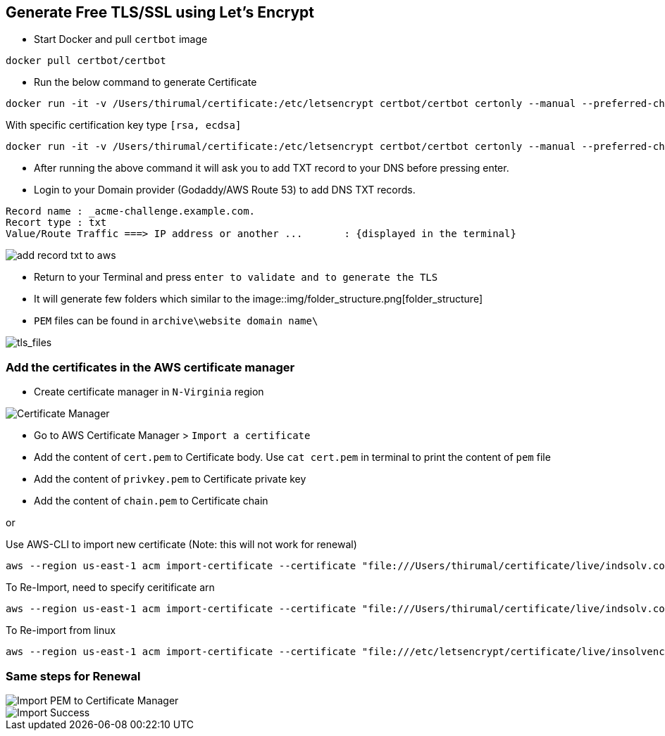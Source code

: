 == Generate Free TLS/SSL using Let's Encrypt

* Start Docker and pull `certbot` image

[source, shell]
----
docker pull certbot/certbot
----
	
* Run the below command to generate Certificate

[source, shell]
----
docker run -it -v /Users/thirumal/certificate:/etc/letsencrypt certbot/certbot certonly --manual --preferred-challenges dns --email racetortoise@gmail.com --server https://acme-v02.api.letsencrypt.org/directory --agree-tos -d '*.example.com'
----

With specific certification key type `[rsa, ecdsa]`

[source, shell]
----
docker run -it -v /Users/thirumal/certificate:/etc/letsencrypt certbot/certbot certonly --manual --preferred-challenges dns --key-type rsa --email racetortoise@gmail.com --server https://acme-v02.api.letsencrypt.org/directory --agree-tos -d '*.example.com'

----
	
* After running the above command it will ask you to add TXT record to your DNS before pressing enter.

* Login to your Domain provider (Godaddy/AWS Route 53) to add DNS TXT records.

[source, shell]
----
Record name : _acme-challenge.example.com.
Recort type : txt
Value/Route Traffic ===> IP address or another ...       : {displayed in the terminal}
----

image::img/add_record_txt_to_aws.png[]
  
  
* Return to your Terminal and press `enter to validate and to generate the TLS`

* It will generate few folders which similar to the image::img/folder_structure.png[folder_structure]

* `PEM` files can be found in `archive\website domain name\`

image::img/tls_files.png[tls_files]


### Add the certificates in the AWS certificate manager

* Create certificate manager in `N-Virginia` region
  
image::img/certificate_manager.png[Certificate Manager]
  
* Go to AWS Certificate Manager > `Import a certificate`
* Add the content of `cert.pem` to Certificate body. Use `cat cert.pem` in terminal to print the content of `pem` file
* Add the content of `privkey.pem` to Certificate private key
* Add the content of `chain.pem` to Certificate chain

or

Use AWS-CLI to import new certificate (Note: this will not work for renewal)

[source, shell]
----
aws --region us-east-1 acm import-certificate --certificate "file:///Users/thirumal/certificate/live/indsolv.com/cert.pem" --private-key "file:///Users/thirumal/certificate/live/indsolv.com/privkey.pem" --certificate-chain "file:///Users/thirumal/certificate/live/indsolv.com/fullchain.pem" --profile enkindle_certificate_manager
----

To Re-Import, need to specify ceritificate arn

[source, shell]
----
aws --region us-east-1 acm import-certificate --certificate "file:///Users/thirumal/certificate/live/indsolv.com/cert.pem" --private-key "file:///Users/thirumal/certificate/live/indsolv.com/privkey.pem" --certificate-chain "file:///Users/thirumal/certificate/live/indsolv.com/fullchain.pem" --certificate-arn arn:aws:acm:us-east-1:597991982472:certificate/6c1fe3b4-3ba7-4414-ba13-e4e446224aea --profile enkindle_certificate_manager
----

To Re-import from linux
 
[source, shell]
----
aws --region us-east-1 acm import-certificate --certificate "file:///etc/letsencrypt/certificate/live/insolvencysoftware.in/cert.pem" --private-key "file:///etc/letsencrypt/certificate/live/insolvencysoftware.in/privkey.pem" --certificate-chain "file:///etc/letsencrypt/certificate/live/insolvencysoftware.in/fullchain.pem" --certificate-arn arn:aws:acm:us-east-1:597991982472:certificate/b4e34784-11fc-4c34-b75b-7135ac46c817 --profile enkindle_certificate_manager
----
    
### Same steps for Renewal

image::img/import_pem_to_certificate_mananger.png[Import PEM to Certificate Manager]
  
image::img/import_success.png[Import Success]
  
